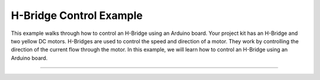 .. _h_bridge:

H-Bridge Control Example
========================

This example walks through how to control an H-Bridge using an Arduino board.  Your project kit has an H-Bridge and two yellow DC motors. H-Bridges are used to control the speed and direction of a motor. They work by controlling the direction of the current flow through the motor. In this example, we will learn how to control an H-Bridge using an Arduino board.

.. seealso::

    For more information on the H-Bridge and DC motors, see the YouTube tutorial on
    `Controlling DC Motors with the Arduino <https://youtu.be/j6D9-GKhAyc?si=qBnGTMy_sLqeOnyQ>`_
    guide developed specifically for USF students.

--------------


.. whole-literal-include:: ../../../examples/h_bridge.ino
    :language: cpp